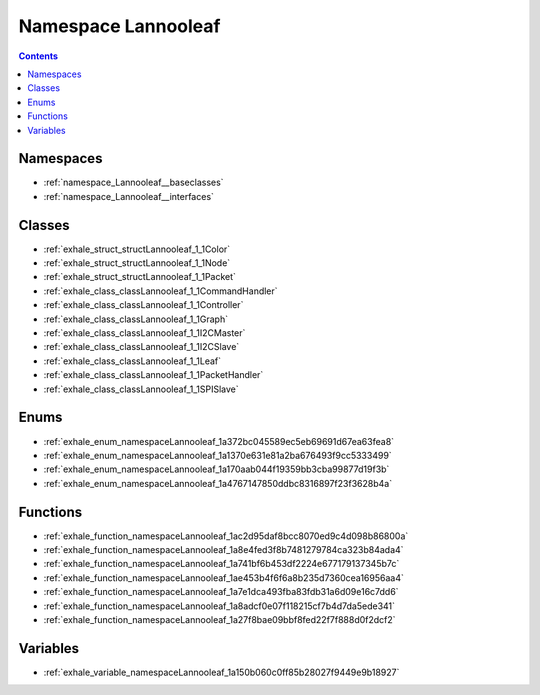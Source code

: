 
.. _namespace_Lannooleaf:

Namespace Lannooleaf
====================


.. contents:: Contents
   :local:
   :backlinks: none





Namespaces
----------


- :ref:`namespace_Lannooleaf__baseclasses`

- :ref:`namespace_Lannooleaf__interfaces`


Classes
-------


- :ref:`exhale_struct_structLannooleaf_1_1Color`

- :ref:`exhale_struct_structLannooleaf_1_1Node`

- :ref:`exhale_struct_structLannooleaf_1_1Packet`

- :ref:`exhale_class_classLannooleaf_1_1CommandHandler`

- :ref:`exhale_class_classLannooleaf_1_1Controller`

- :ref:`exhale_class_classLannooleaf_1_1Graph`

- :ref:`exhale_class_classLannooleaf_1_1I2CMaster`

- :ref:`exhale_class_classLannooleaf_1_1I2CSlave`

- :ref:`exhale_class_classLannooleaf_1_1Leaf`

- :ref:`exhale_class_classLannooleaf_1_1PacketHandler`

- :ref:`exhale_class_classLannooleaf_1_1SPISlave`


Enums
-----


- :ref:`exhale_enum_namespaceLannooleaf_1a372bc045589ec5eb69691d67ea63fea8`

- :ref:`exhale_enum_namespaceLannooleaf_1a1370e631e81a2ba676493f9cc5333499`

- :ref:`exhale_enum_namespaceLannooleaf_1a170aab044f19359bb3cba99877d19f3b`

- :ref:`exhale_enum_namespaceLannooleaf_1a4767147850ddbc8316897f23f3628b4a`


Functions
---------


- :ref:`exhale_function_namespaceLannooleaf_1ac2d95daf8bcc8070ed9c4d098b86800a`

- :ref:`exhale_function_namespaceLannooleaf_1a8e4fed3f8b7481279784ca323b84ada4`

- :ref:`exhale_function_namespaceLannooleaf_1a741bf6b453df2224e677179137345b7c`

- :ref:`exhale_function_namespaceLannooleaf_1ae453b4f6f6a8b235d7360cea16956aa4`

- :ref:`exhale_function_namespaceLannooleaf_1a7e1dca493fba83fdb31a6d09e16c7dd6`

- :ref:`exhale_function_namespaceLannooleaf_1a8adcf0e07f118215cf7b4d7da5ede341`

- :ref:`exhale_function_namespaceLannooleaf_1a27f8bae09bbf8fed22f7f888d0f2dcf2`


Variables
---------


- :ref:`exhale_variable_namespaceLannooleaf_1a150b060c0ff85b28027f9449e9b18927`

